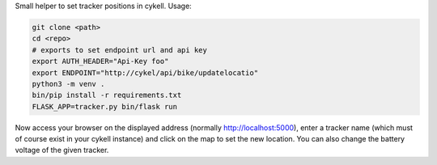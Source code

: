 Small helper to set tracker positions in cykell. Usage:


.. code-block::

  git clone <path>
  cd <repo>
  # exports to set endpoint url and api key
  export AUTH_HEADER="Api-Key foo"
  export ENDPOINT="http://cykel/api/bike/updatelocatio"
  python3 -m venv .
  bin/pip install -r requirements.txt
  FLASK_APP=tracker.py bin/flask run
  
Now access your browser on the displayed address (normally http://localhost:5000), enter a tracker name (which must of course exist in your cykell instance) and click on the map to set the new location. You can also change the battery voltage of the given tracker.
